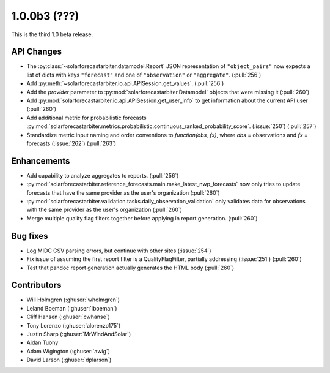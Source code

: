 .. _whatsnew_100b3:

1.0.0b3 (???)
-------------

This is the third 1.0 beta release.


API Changes
~~~~~~~~~~~
* The :py:class:`~solarforecastarbiter.datamodel.Report` JSON
  representation of ``"object_pairs"`` now expects a list of dicts with
  keys ``"forecast"`` and one of ``"observation"`` or ``"aggregate"``.
  (:pull:`256`)
* Add :py:meth:`~solarforecastarbiter.io.api.APISession.get_values`.
  (:pull:`256`)
* Add the `provider` parameter to :py:mod:`solarforecastarbiter.Datamodel`
  objects that were missing it (:pull:`260`)
* Add :py:mod:`solarforecastarbiter.io.api.APISession.get_user_info`
  to get information about the current API user (:pull:`260`)

* Add additional metric for probabilistic forecasts
  :py:mod:`solarforecastarbiter.metrics.probabilistic.continuous_ranked_probability_score`. (:issue:`250`) (:pull:`257`)

* Standardize metric input naming and order conventions to `function(obs, fx)`,
  where `obs` = observations and `fx` = forecasts (:issue:`262`) (:pull:`263`)

Enhancements
~~~~~~~~~~~~
* Add capability to analyze aggregates to reports. (:pull:`256`)
* :py:mod:`solarforecastarbiter.reference_forecasts.main.make_latest_nwp_forecasts`
  now only tries to update forecasts that have the same provider as the user's
  organization (:pull:`260`)
* :py:mod:`solarforecastarbiter.validation.tasks.daily_observation_validation`
  only validates data for observations with the same provider as the user's
  organization (:pull:`260`)
* Merge multiple quality flag filters together before applying in report
  generation. (:pull:`260`)

Bug fixes
~~~~~~~~~
* Log MIDC CSV parsing errors, but continue with other sites (:issue:`254`)
* Fix issue of assuming the first report filter is a QualityFlagFilter,
  partially addressing (:issue:`251`) (:pull:`260`)
* Test that pandoc report generation actually generates the HTML body (:pull:`260`)

Contributors
~~~~~~~~~~~~

* Will Holmgren (:ghuser:`wholmgren`)
* Leland Boeman (:ghuser:`lboeman`)
* Cliff Hansen (:ghuser:`cwhanse`)
* Tony Lorenzo (:ghuser:`alorenzo175`)
* Justin Sharp (:ghuser:`MrWindAndSolar`)
* Aidan Tuohy
* Adam Wigington (:ghuser:`awig`)
* David Larson (:ghuser:`dplarson`)
